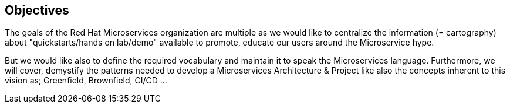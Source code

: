 == Objectives

The goals of the Red Hat Microservices organization are multiple as we would like to centralize the information (= cartography) about "quickstarts/hands on lab/demo" available to promote, educate our users around the Microservice hype.

But we would like also to define the required vocabulary and maintain it to speak the Microservices language. Furthermore, we will cover, demystify the patterns needed to develop a Microservices Architecture & Project like
also the concepts inherent to this vision as; Greenfield, Brownfield, CI/CD ...
